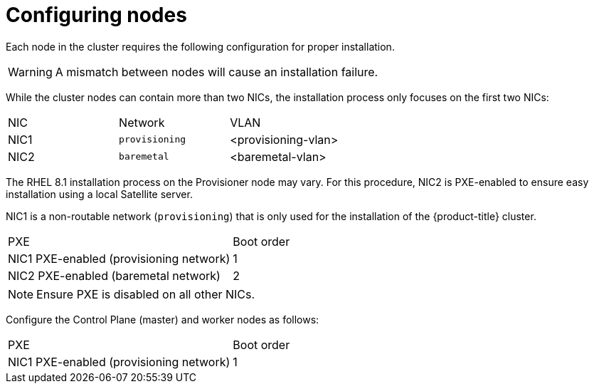 // Module included in the following assemblies:
//
// * installing/installing_bare_metal_ipi/ipi-install-prerequisites.adoc

[id="configuring-nodes_{context}"]
= Configuring nodes

Each node in the cluster requires the following configuration for proper installation.

[WARNING]
====
A mismatch between nodes will cause an installation failure.
====

While the cluster nodes can contain more than two NICs, the installation process only focuses on the first two NICs:

|===
|NIC |Network |VLAN
| NIC1 | `provisioning` | <provisioning-vlan>
| NIC2 | `baremetal` | <baremetal-vlan>
|===

The RHEL 8.1 installation process on the Provisioner node may vary. For this procedure, NIC2 is PXE-enabled to ensure easy installation using a local Satellite server.

NIC1 is a non-routable network (`provisioning`) that is only used for the installation of the {product-title} cluster.

|===
|PXE |Boot order
| NIC1 PXE-enabled (provisioning network) | 1
| NIC2 PXE-enabled (baremetal network) | 2
|===

[NOTE]
====
Ensure PXE is disabled on all other NICs.
====

Configure the Control Plane (master) and worker nodes as follows:

|===
|PXE | Boot order
| NIC1 PXE-enabled (provisioning network) | 1
|===
